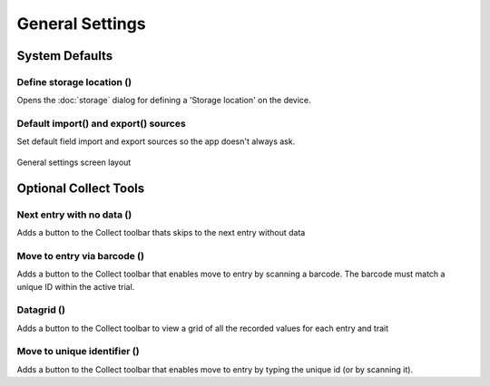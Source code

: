 General Settings
================

System Defaults
---------------

Define storage location (|sd|)
~~~~~~~~~~~~~~~~~~~~~~~~~~~~~~
Opens the :doc:`storage` dialog for defining a 'Storage location' on the device.

Default import(|import|) and export(|export|) sources
~~~~~~~~~~~~~~~~~~~~~~~~~~~~~~~~~~~~~~~~~~~~~~~~~~~~~
Set default field import and export sources so the app doesn't always ask. 

.. figure:: /_static/images/settings/settings_general_framed.png
   :width: 40%
   :align: center
   :alt: General settings screen layout

   General settings screen layout


Optional Collect Tools
----------------------

Next entry with no data (|next|)
~~~~~~~~~~~~~~~~~~~~~~~~~~~~~~~~
Adds a button to the Collect toolbar thats skips to the next entry without data

Move to entry via barcode (|barcode|)
~~~~~~~~~~~~~~~~~~~~~~~~~~~~~~~~~~~~~
Adds a button to the Collect toolbar that enables move to entry by scanning a barcode. The barcode must match a unique ID within the active trial.

Datagrid (|grid|)
~~~~~~~~~~~~~~~~~
Adds a button to the Collect toolbar to view a grid of all the recorded values for each entry and trait

Move to unique identifier (|fingerprint|)
~~~~~~~~~~~~~~~~~~~~~~~~~~~~~~~~~~~~~~~~~
Adds a button to the Collect toolbar that enables move to entry by typing the unique id (or by scanning it).


.. |sd| image:: /_static/icons/settings/general/sd.png
  :width: 20

.. |import| image:: /_static/icons/settings/general/application-import.png
  :width: 20

.. |export| image:: /_static/icons/settings/general/application-export.png
  :width: 20

.. |next| image:: /_static/icons/settings/general/arrow-right-bold.png
  :width: 20

.. |barcode| image:: /_static/icons/settings/general/barcode-scan.png
  :width: 20

.. |grid| image:: /_static/icons/settings/general/grid.png
  :width: 20

.. |fingerprint| image:: /_static/icons/settings/general/fingerprint.png
  :width: 20
